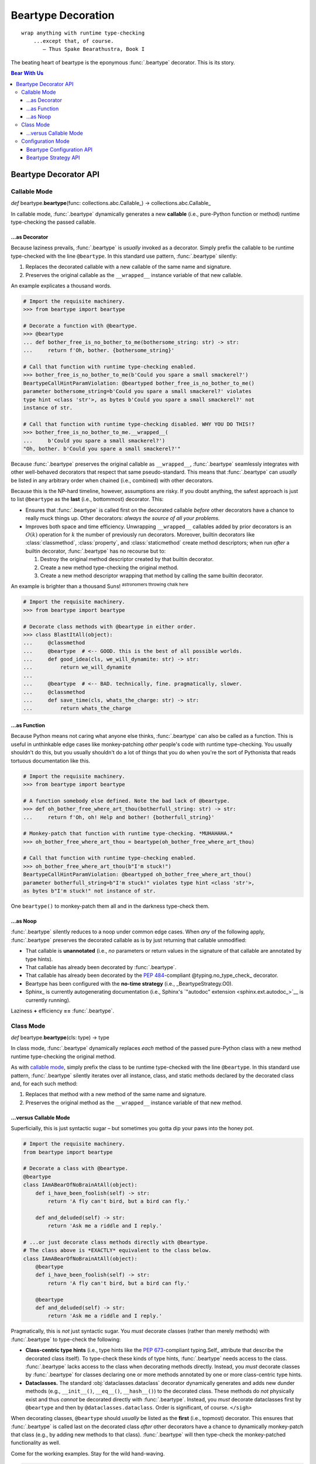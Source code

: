 .. # ------------------( LICENSE                             )------------------
.. # Copyright (c) 2014-2023 Beartype authors.
.. # See "LICENSE" for further details.
.. #
.. # ------------------( SYNOPSIS                            )------------------
.. # Child reStructuredText (reST) document detailing the public-facing API of
.. # the @beartype.beartype decorator and associated data structures.

.. # ------------------( METADATA                            )------------------
.. # Fully-qualified name of the (sub)package described by this document,
.. # enabling this document to be externally referenced as :mod:`{name}`.
.. py:module:: beartype

.. # ------------------( MAIN                                )------------------

*******************
Beartype Decoration
*******************

::

   wrap anything with runtime type-checking
       ...except that, of course.
          — Thus Spake Bearathustra, Book I

.. # FIXME: Revise all hard-code references to this decorator (e.g.,
.. # "``@beartype``", "``@beartype.beartype``) into actual beartype.beartype_
.. # interlinks, please.

The beating heart of beartype is the eponymous :func:`.beartype` decorator. This
is its story.

.. # ------------------( TABLES OF CONTENTS                  )------------------
.. # Table of contents, excluding the above document heading. While the
.. # official reStructuredText documentation suggests that a language-specific
.. # heading will automatically prepend this table, this does *NOT* appear to
.. # be the case. Instead, this heading must be explicitly declared.

.. contents:: **Bear With Us**
   :local:

.. # ------------------( DESCRIPTION                         )------------------

Beartype Decorator API
######################

.. py:decorator::
   beartype( \
       cls: type | None = None, \
       func: collections.abc.Callable | None = None, \
       conf: BeartypeConf = BeartypeConf() \
   ) -> object

   Augment the passed object with performant runtime type-checking. Unlike most
   decorators, ``@beartype`` has three orthogonal modes of operation:

   * `Class mode <class mode_>`__ – in which you decorate a class
     with ``@beartype``, which then iteratively decorates all methods declared
     by that class with ``@beartype``. This is the recommended mode for
     **object-oriented logic.**
   * `Callable mode <callable mode_>`__ – in which you decorate a
     function or method with ``@beartype``, which then dynamically generates a
     new function or method wrapping the original function or method with
     performant runtime type-checking. This is the recommended mode for
     **procedural logic.**
   * `Configuration mode <configuration mode_>`__ – in which you create your
     own app-specific ``@beartype`` decorator **configured** for your exact use
     case.

   When chaining multiple decorators, order of decoration is significant but
   conditionally depends on the mode of operation. Specifically, in:

   * `Class mode <class mode_>`__, ``@beartype`` should usually be listed
     *first*.
   * `Callable mode <callable mode_>`__,  ``@beartype`` should usually be listed
     *last*.

   It's not our fault. Surely documentation would never decieve you.

   :arg cls: Pure-Python class to be decorated.
   :type cls: type | None
   :arg func: Pure-Python function or method to be decorated.
   :type func: collections.abc.Callable | None
   :arg conf: Beartype configuration modifying the behaviour of ``@beartype``.
   :type conf: beartype.BeartypeConf
   :return: Passed class, function, or method augmented with runtime
            type-checking.

.. _callable mode:

Callable Mode
*************

*def* beartype.\ **beartype**\ (func: collections.abc.Callable_) ->
collections.abc.Callable_

In callable mode, :func:`.beartype` dynamically generates a new **callable**
(i.e., pure-Python function or method) runtime type-checking the passed
callable.

...as Decorator
===============

Because laziness prevails, :func:`.beartype` is *usually* invoked as a
decorator. Simply prefix the callable to be runtime type-checked with the line
``@beartype``. In this standard use pattern, :func:`.beartype` silently:

#. Replaces the decorated callable with a new callable of the same name and
   signature.
#. Preserves the original callable as the ``__wrapped__`` instance variable of
   that new callable.

An example explicates a thousand words.

.. code-block:: pycon

   # Import the requisite machinery.
   >>> from beartype import beartype

   # Decorate a function with @beartype.
   >>> @beartype
   ... def bother_free_is_no_bother_to_me(bothersome_string: str) -> str:
   ...     return f'Oh, bother. {bothersome_string}'

   # Call that function with runtime type-checking enabled.
   >>> bother_free_is_no_bother_to_me(b'Could you spare a small smackerel?')
   BeartypeCallHintParamViolation: @beartyped bother_free_is_no_bother_to_me()
   parameter bothersome_string=b'Could you spare a small smackerel?' violates
   type hint <class 'str'>, as bytes b'Could you spare a small smackerel?' not
   instance of str.

   # Call that function with runtime type-checking disabled. WHY YOU DO THIS!?
   >>> bother_free_is_no_bother_to_me.__wrapped__(
   ...     b'Could you spare a small smackerel?')
   "Oh, bother. b'Could you spare a small smackerel?'"

Because :func:`.beartype` preserves the original callable as ``__wrapped__``,
:func:`.beartype` seamlessly integrates with other well-behaved decorators that
respect that same pseudo-standard. This means that :func:`.beartype` can
*usually* be listed in any arbitrary order when chained (i.e., combined) with
other decorators.

Because this is the NP-hard timeline, however, assumptions are risky. If you
doubt anything, the safest approach is just to list ``@beartype`` as the
**last** (i.e., bottommost) decorator. This:

* Ensures that :func:`.beartype` is called first on the decorated callable
  *before* other decorators have a chance to really muck things up. Other
  decorators: *always the source of all your problems.*
* Improves both space and time efficiency. Unwrapping ``__wrapped__`` callables
  added by prior decorators is an :math:`O(k)` operation for :math:`k` the
  number of previously run decorators. Moreover, builtin decorators like
  :class:`classmethod`, :class:`property`, and :class:`staticmethod` create
  method descriptors; when run *after* a builtin decorator, :func:`.beartype`
  has no recourse but to:

  #. Destroy the original method descriptor created by that builtin decorator.
  #. Create a new method type-checking the original method.
  #. Create a new method descriptor wrapping that method by calling the same
     builtin decorator.

An example is brighter than a thousand Suns! :superscript:`astronomers throwing
chalk here`

.. code-block:: pycon

   # Import the requisite machinery.
   >>> from beartype import beartype

   # Decorate class methods with @beartype in either order.
   >>> class BlastItAll(object):
   ...     @classmethod
   ...     @beartype  # <-- GOOD. this is the best of all possible worlds.
   ...     def good_idea(cls, we_will_dynamite: str) -> str:
   ...         return we_will_dynamite
   ...
   ...     @beartype  # <-- BAD. technically, fine. pragmatically, slower.
   ...     @classmethod
   ...     def save_time(cls, whats_the_charge: str) -> str:
   ...         return whats_the_charge

...as Function
==============

Because Python means not caring what anyone else thinks, :func:`.beartype` can
also be called as a function. This is useful in unthinkable edge cases like
monkey-patching *other* people's code with runtime type-checking. You usually
shouldn't do this, but you usually shouldn't do a lot of things that you do when
you're the sort of Pythonista that reads tortuous documentation like this.

.. code-block:: pycon

   # Import the requisite machinery.
   >>> from beartype import beartype

   # A function somebody else defined. Note the bad lack of @beartype.
   >>> def oh_bother_free_where_art_thou(botherfull_string: str) -> str:
   ...     return f'Oh, oh! Help and bother! {botherfull_string}'

   # Monkey-patch that function with runtime type-checking. *MUHAHAHA.*
   >>> oh_bother_free_where_art_thou = beartype(oh_bother_free_where_art_thou)

   # Call that function with runtime type-checking enabled.
   >>> oh_bother_free_where_art_thou(b"I'm stuck!")
   BeartypeCallHintParamViolation: @beartyped oh_bother_free_where_art_thou()
   parameter botherfull_string=b"I'm stuck!" violates type hint <class 'str'>,
   as bytes b"I'm stuck!" not instance of str.

One ``beartype()`` to monkey-patch them all and in the darkness type-check them.

...as Noop
==========

:func:`.beartype` silently reduces to a noop under common edge cases. When *any*
of the following apply, :func:`.beartype` preserves the decorated callable as is
by just returning that callable unmodified:

* That callable is **unannotated** (i.e., *no* parameters or return values in
  the signature of that callable are annotated by type hints).
* That callable has already been decorated by :func:`.beartype`.
* That callable has already been decorated by the :pep:`484`\ -compliant
  @typing.no_type_check_ decorator.
* Beartype has been configured with the **no-time strategy** (i.e.,
  _BeartypeStrategy.O0).
* Sphinx_ is currently autogenerating documentation (i.e., Sphinx's
  `"autodoc" extension <sphinx.ext.autodoc_>`__ is currently running).

Laziness **+** efficiency **==** :func:`.beartype`.

.. _class mode:

Class Mode
**********

*def* beartype.\ **beartype**\ (cls: type) -> type

In class mode, :func:`.beartype` dynamically replaces *each* method of the
passed pure-Python class with a new method runtime type-checking the original
method.

As with `callable mode <Callable Mode_>`__, simply prefix the class to be
runtime type-checked with the line ``@beartype``. In this standard use pattern,
:func:`.beartype` silently iterates over all instance, class, and static methods
declared by the decorated class and, for each such method:

#. Replaces that method with a new method of the same name and signature.
#. Preserves the original method as the ``__wrapped__`` instance variable of
   that new method.

...versus Callable Mode
=======================

Superficially, this is just syntactic sugar – but sometimes you gotta dip your
paws into the honey pot.

.. code-block:: python

   # Import the requisite machinery.
   from beartype import beartype

   # Decorate a class with @beartype.
   @beartype
   class IAmABearOfNoBrainAtAll(object):
       def i_have_been_foolish(self) -> str:
           return 'A fly can't bird, but a bird can fly.'

       def and_deluded(self) -> str:
           return 'Ask me a riddle and I reply.'

   # ...or just decorate class methods directly with @beartype.
   # The class above is *EXACTLY* equivalent to the class below.
   class IAmABearOfNoBrainAtAll(object):
       @beartype
       def i_have_been_foolish(self) -> str:
           return 'A fly can't bird, but a bird can fly.'

       @beartype
       def and_deluded(self) -> str:
           return 'Ask me a riddle and I reply.'

Pragmatically, this is *not* just syntactic sugar. You *must* decorate classes
(rather than merely methods) with :func:`.beartype` to type-check the following:

* **Class-centric type hints** (i.e., type hints like the :pep:`673`\ -compliant
  typing.Self_ attribute that describe the decorated class itself). To
  type-check these kinds of type hints, :func:`.beartype` needs access to the
  class. :func:`.beartype` lacks access to the class when decorating methods
  directly. Instead, you *must* decorate classes by :func:`.beartype` for
  classes declaring one or more methods annotated by one or more class-centric
  type hints.
* **Dataclasses.** The standard :obj:`dataclasses.dataclass` decorator
  dynamically generates and adds new dunder methods (e.g., ``__init__()``,
  ``__eq__()``, ``__hash__()``) to the decorated class. These methods do *not*
  physically exist and thus *cannot* be decorated directly with
  :func:`.beartype`. Instead, you *must* decorate dataclasses first by
  ``@beartype`` and then by ``@dataclasses.dataclass``. Order is significant, of
  course. ``</sigh>``

When decorating classes, ``@beartype`` should *usually* be listed as the
**first** (i.e., topmost) decorator. This ensures that :func:`.beartype` is
called last on the decorated class *after* other decorators have a chance to
dynamically monkey-patch that class (e.g., by adding new methods to that class).
:func:`.beartype` will then type-check the monkey-patched functionality as well.

Come for the working examples. Stay for the wild hand-waving.

.. code-block:: python

   # Import the requisite machinery.
   from beartype import beartype
   from dataclasses import dataclass

   # Decorate a dataclass first with @beartype and then with @dataclass. If you
   # accidentally reverse this order of decoration, methods added by @dataclass
   # like __init__() will *NOT* be type-checked by @beartype. (Blame Guido.)
   @beartype
   @dataclass
   class SoTheyWentOffTogether(object):
       a_little_boy_and_his_bear: str | bytes
       will_always_be_playing:    str | None = None

.. _configuration mode:

Configuration Mode
******************

*def* beartype.\ **beartype**\ (conf: beartype.BeartypeConf) ->
collections.abc.Callable[[T], T]

In configuration mode, :func:`.beartype` dynamically generates a new
:func:`.beartype` decorator – configured uniquely for your exact use case. You
too may cackle villainously as you feel the unbridled power of your keyboard.

.. code-block:: python

   # Import the requisite machinery.
   from beartype import beartype, BeartypeConf, BeartypeStrategy

   # Dynamically create a new @monotowertype decorator configured to:
   # * Avoid outputting colors in type-checking violations.
   # * Enable support for the implicit numeric tower standardized by PEP 484.
   monotowertype = beartype(conf=BeartypeConf(
       is_color=False, is_pep484_tower=True))

   # Decorate with this decorator rather than @beartype everywhere.
   @monotowertype
   def muh_colorless_permissive_func(int_or_float: float) -> float:
       return int_or_float ** int_or_float ^ round(int_or_float)

Configuration: *because you know best*.

Beartype Configuration API
==========================

.. py:class::
   BeartypeConf( \
       *, \
       is_color: bool | None = None, \
       is_debug: bool = False, \
       is_pep484_tower: bool = False, \
       strategy: BeartypeStrategy = BeartypeStrategy.O1, \
   )

   **Beartype configuration** (i.e., self-caching dataclass instance
   encapsulating all flags, options, settings, and other metadata configuring
   each type-checking operation performed by beartype – including each
   decoration of a callable or class by the :func:`.beartype` decorator).

   The default configuration ``BeartypeConf()`` configures beartype to:

   * Perform :math:`O(1)` constant-time type-checking for safety, scalability,
     and efficiency.
   * Disable support for `PEP 484's implicit numeric tower <implicit numeric
     tower_>`__.
   * Disable developer-specific debugging logic.
   * Conditionally output color when standard output is attached to a terminal.

   Beartype configurations are immutable objects memoized (i.e., cached) on the
   unordered set of all passed parameters:

   .. code-block:: pycon

      >>> from beartype import BeartypeConf
      >>> BeartypeConf() is BeartypeConf()
      True
      >>> BeartypeConf(is_color=False) is BeartypeConf(is_color=False)
      True

   Beartype configurations are comparable under equality:

   .. code-block:: pycon

      >>> BeartypeConf(is_color=False) == BeartypeConf(is_color=True)
      False

   Beartype configurations are hashable and thus suitable for use as dictionary
   keys and set members:

   .. code-block:: pycon

      >>> BeartypeConf(is_color=False) == BeartypeConf(is_color=True)
      False
      >>> confs = {BeartypeConf(), BeartypeConf(is_color=False)}
      >>> BeartypeConf() in confs
      True

   Beartype configurations support meaningful :func:`repr` output:

   .. code-block:: pycon

      >>> repr(BeartypeConf())
      'BeartypeConf(is_color=None, is_debug=False, is_pep484_tower=False, strategy=<BeartypeStrategy.O1: 2>)'

   Beartype configurations expose read-only public properties of the same names
   as the above parameters:

   .. code-block:: pycon

      >>> BeartypeConf().is_color
      None
      >>> BeartypeConf().strategy
      <BeartypeStrategy.O1: 2>

   Beartype configurations support these **optional read-only keyword-only**
   parameters at instantiation time:

   .. py:attribute:: is_color

          ``Type:`` :class:`bool` | :data:`None` = :data:`None`

      Tri-state boolean governing how and whether beartype colours
      **type-checking violations** (i.e., human-readable
      :exc:`beartype.roar.BeartypeCallHintViolation` exceptions) with
      POSIX-compliant ANSI escape sequences for readability. Specifically, if
      this boolean is:

      * :data:`False`, beartype *never* colours type-checking violations raised
        by callables configured with this configuration.
      * :data:`True`, beartype *always* colours type-checking violations raised
        by callables configured with this configuration.
      * :data:`None`, beartype conditionally colours type-checking violations
        raised by callables configured with this configuration only when
        standard output is attached to an interactive terminal.

      Defaults to :data:`None`.

      The standard use case is to dynamically define your own app-specific
      :func:`.beartype` decorator unconditionally disabling colours in
      type-checking violations, usually due to one or more frameworks in your
      application stack failing to support ANSI escape sequences. Please file
      upstream issues with those frameworks requesting ANSI support. In the
      meanwhile, behold the monochromatic powers of... ``@monobeartype``!

      .. code-block:: python

         # Import the requisite machinery.
         from beartype import beartype, BeartypeConf

         # Dynamically create a new @monobeartype decorator disabling colour.
         monobeartype = beartype(conf=BeartypeConf(is_color=False))

         # Decorate with this decorator rather than @beartype everywhere.
         @monobeartype
         def muh_colorless_func() -> str:
             return b'In the kingdom of the blind, you are now king.'

      .. versionadded:: 0.12.0

   .. py:attribute:: is_debug

          ``Type:`` :class:`bool` = :data:`False`

      :data:`True` only if debugging the :func:`.beartype` decorator. If you're
      curious as to what exactly (if anything) :func:`.beartype` is doing on
      your behalf, temporarily enable this boolean. Specifically, enabling this
      boolean (*in no particular order*):

      * Caches the body of each type-checking wrapper function dynamically
        generated by :func:`.beartype` with the standard :mod:`linecache`
        module, enabling these function bodies to be introspected at runtime
        *and* improving the readability of tracebacks whose call stacks contain
        one or more calls to these :func:`.beartype`-decorated functions.
      * Prints the definition (including both the signature and body) of each
        type-checking wrapper function dynamically generated by :func:.beartype`
        to standard output.
      * Appends to the declaration of each **hidden parameter** (i.e., whose
        name is prefixed by ``"__beartype_"`` and whose value is that of an
        external attribute internally referenced in the body of that function)
        a comment providing the machine-readable representation of the initial
        value of that parameter, stripped of newlines and truncated to a
        hopefully sensible length. Since the low-level string munger called to
        do so is shockingly slow, these comments are conditionally embedded in
        type-checking wrapper functions *only* when this boolean is enabled.

      Defaults to :data:`False`. Eye-gouging sample output or it didn't happen,
      so:

      .. code-block:: pycon

         # Import the requisite machinery.
         >>> from beartype import beartype, BeartypeConf

         # Dynamically create a new @bugbeartype decorator enabling debugging.
         # Insider D&D jokes in my @beartype? You'd better believe. It's happening.
         >>> bugbeartype = beartype(conf=BeartypeConf(is_debug=True))

         # Decorate with this decorator rather than @beartype everywhere.
         >>> @bugbeartype
         ... def muh_bugged_func() -> str:
         ...     return b'Consistency is the bugbear that frightens little minds.'
         (line 0001) def muh_bugged_func(
         (line 0002)     *args,
         (line 0003)     __beartype_func=__beartype_func, # is <function muh_bugged_func at 0x7f52733bad40>
         (line 0004)     __beartype_conf=__beartype_conf, # is "BeartypeConf(is_color=None, is_debug=True, is_pep484_tower=False, strategy=<BeartypeStrategy...
         (line 0005)     __beartype_get_violation=__beartype_get_violation, # is <function get_beartype_violation at 0x7f5273081d80>
         (line 0006)     **kwargs
         (line 0007) ):
         (line 0008)     # Call this function with all passed parameters and localize the value
         (line 0009)     # returned from this call.
         (line 0010)     __beartype_pith_0 = __beartype_func(*args, **kwargs)
         (line 0011)
         (line 0012)     # Noop required to artificially increase indentation level. Note that
         (line 0013)     # CPython implicitly optimizes this conditional away. Isn't that nice?
         (line 0014)     if True:
         (line 0015)         # Type-check this passed parameter or return value against this
         (line 0016)         # PEP-compliant type hint.
         (line 0017)         if not isinstance(__beartype_pith_0, str):
         (line 0018)             raise __beartype_get_violation(
         (line 0019)                 func=__beartype_func,
         (line 0020)                 conf=__beartype_conf,
         (line 0021)                 pith_name='return',
         (line 0022)                 pith_value=__beartype_pith_0,
         (line 0023)             )
         (line 0024)
         (line 0025)     return __beartype_pith_0

   .. py:attribute:: is_pep484_tower

          ``Type:`` :class:`bool` = :data:`False`

      :data:`True` only if enabling support for `PEP 484's implicit numeric
      tower <implicit numeric tower_>`__ (i.e., lossy conversion of integers to
      floating-point numbers as well as both integers and floating-point numbers
      to complex numbers). Specifically, enabling this instructs beartype to
      automatically expand:

      * All :class:`float` type hints to :class:`float` ``|`` :class:`int`, thus
        implicitly accepting both integers and floating-point numbers for
        objects annotated as only accepting floating-point numbers.
      * All :class:`complex` type hints to :class:`complex` ``|`` :class:`float`
        ``|`` :class:`int`, thus implicitly accepting integers, floating-point,
        and complex numbers for objects annotated as only accepting complex
        numbers.

      Defaults to :data:`False` to minimize precision error introduced by lossy
      conversions from integers to floating-point numbers to complex numbers.
      Since most integers do *not* have exact representations as floating-point
      numbers, each conversion of an integer into a floating-point number
      typically introduces a small precision error that accumulates over
      multiple conversions and operations into a larger precision error.
      Enabling this improves the usability of public APIs at a cost of
      introducing precision errors.

      The standard use case is to dynamically define your own app-specific
      :func:`.beartype` decorator unconditionally enabling support for the
      implicit numeric tower, usually as a convenience to your userbase who do
      *not* particularly care about the above precision concerns. Behold the
      permissive powers of... ``@beartowertype``!

      .. code-block:: python

         # Import the requisite machinery.
         from beartype import beartype, BeartypeConf

         # Dynamically create a new @beartowertype decorator enabling the tower.
         beartowertype = beartype(conf=BeartypeConf(is_pep484_tower=True))

         # Decorate with this decorator rather than @beartype everywhere.
         @beartowertype
         def crunch_numbers(numbers: list[float]) -> float:
             return sum(numbers)

         # This is now fine.
         crunch_numbers([3, 1, 4, 1, 5, 9])

         # This is still fine, too.
         crunch_numbers([3.1, 4.1, 5.9])

      .. versionadded:: 0.12.0

   .. py:attribute:: strategy

          ``Type:`` :class:`.BeartypeStrategy` = :attr:`.BeartypeStrategy.O1`

      **Type-checking strategy** (i.e., :class:`.BeartypeStrategy` enumeration
      member dictating how many items are type-checked at each nesting level of
      each container and thus how responsively beartype type-checks containers).
      This setting governs the core tradeoff in runtime type-checking between:

      * **Overhead** in the amount of time that beartype spends type-checking.
      * **Completeness** in the number of objects that beartype type-checks.

      As beartype gracefully scales up to check larger and larger containers,
      so beartype simultaneously scales down to check fewer and fewer items of
      those containers. This scalability preserves performance regardless of
      container size while increasing the likelihood of false negatives (i.e.,
      failures to catch invalid items in large containers) as container size
      increases. You can either type-check a small number of objects nearly
      instantaneously *or* you can type-check a large number of objects slowly.
      Pick one.

      Defaults to :attr:`.BeartypeStrategy.O1`, the constant-time :math:`O(1)`
      strategy – maximizing scalability at a cost of also maximizing false
      positives.

Beartype Strategy API
=====================

.. py:class:: BeartypeStrategy

       ``Superclass(es):`` :class:`enum.Enum`

   Enumeration of all kinds of **type-checking strategies** (i.e., competing
   procedures for type-checking objects passed to or returned from
   :func:`.beartype`-decorated callables, each with concomitant tradeoffs with
   respect to runtime complexity and quality assurance).

   Strategies are intentionally named according to `conventional Big O notation
   <Big O_>`__ (e.g., :attr:`.BeartypeStrategy.On` enables the :math:`O(n)`
   strategy). Strategies are established per-decoration at the fine-grained
   level of callables decorated by the :func:`.beartype` decorator. Simply set
   the :attr:`.BeartypeConf.strategy` parameter of the :class:`.BeartypeConf`
   object passed as the optional ``conf`` parameter to the :func:`.beartype`
   decorator.

   .. code-block:: python

      # Import the requisite machinery.
      from beartype import beartype, BeartypeConf, BeartypeStrategy

      # Dynamically create a new @slowmobeartype decorator enabling "full fat"
      # O(n) type-checking.
      slowmobeartype = beartype(conf=BeartypeConf(strategy=BeartypeStrategy.On))

      # Type-check all items of the passed list. Do this only when you pretend
      # to know in your guts that this list will *ALWAYS* be ignorably small.
      @bslowmobeartype
      def type_check_like_maple_syrup(liquid_gold: list[int]) -> str:
          return 'The slowest noop yet envisioned? You're not wrong.'

   Strategies enforce their corresponding runtime complexities (e.g.,
   :math:`O(n)`) across *all* type-checks performed for callables enabling those
   strategies. For example, a callable configured by the
   :attr:`.BeartypeStrategy.On` strategy will exhibit linear :math:`O(n)`
   complexity as its overhead for type-checking each nesting level of each
   container passed to and returned from that callable.

   This enumeration defines these members:

    .. py:attribute:: On

           ``Type:`` :class:`beartype.cave.EnumMemberType`

       **Linear-time strategy:** the :math:`O(n)` strategy, type-checking
       *all* items of a container.

       .. note::

          **This strategy is currently unimplemented.** Still, interested users
          are advised to opt-in to this strategy now; your code will then
          type-check as desired on the first beartype release supporting this
          strategy.

          Beartype: *We're here for you, fam.*

    .. py:attribute:: Ologn

           ``Type:`` :class:`beartype.cave.EnumMemberType`

       **Logarithmic-time strategy:** the :math:`O(\log n)` strategy,
       type-checking a randomly selected number of items ``log(len(obj))`` of
       each container ``obj``.

       .. note::

          **This strategy is currently unimplemented.** Still, interested users
          are advised to opt-in to this strategy now; your code will then
          type-check as desired on the first beartype release supporting this
          strategy.

          Beartype: *We're here for you, fam.*

    .. py:attribute:: O1

           ``Type:`` :class:`beartype.cave.EnumMemberType`

       **Constant-time strategy:** the default :math:`O(1)` strategy,
       type-checking a single randomly selected item of each container. As the
       default, this strategy need *not* be explicitly enabled.

    .. py:attribute:: O0

           ``Type:`` :class:`beartype.cave.EnumMemberType`

       **No-time strategy,** disabling type-checking for a decorated callable by
       reducing :func:`.beartype` to the identity decorator for that callable.
       This strategy is functionally equivalent to but more general-purpose than
       the standard :func:`typing.no_type_check` decorator; whereas
       :func:`typing.no_type_check` only applies to callables, this strategy
       applies to *any* context accepting a beartype configuration such as:

       * The :func:`.beartype` decorator decorating a class.
       * The :func:`beartype.door.is_bearable` function.
       * The :func:`beartype.door.die_if_unbearable` function.
       * The :meth:`beartype.door.TypeHint.is_bearable` method.
       * The :meth:`beartype.door.TypeHint.die_if_unbearable` method.

       Just like in real life, there exist valid use cases for doing absolutely
       nothing – including:

       * **Blacklisting callables.** While seemingly useless, this strategy
         allows callers to selectively prevent callables that would otherwise be
         type-checked (e.g., due to class decorations or import hooks) from
         being type-checked:

         .. code-block:: python

            # Import the requisite machinery.
            from beartype import beartype, BeartypeConf, BeartypeStrategy

            # Dynamically create a new @nobeartype decorator disabling type-checking.
            nobeartype = beartype(conf=BeartypeConf(strategy=BeartypeStrategy.O0))

            # Automatically decorate all methods of this class...
            @beartype
            class TypeCheckedClass(object):
                # Including this method, which raises a type-checking violation
                # due to returning a non-"None" value.
                def type_checked_method(self) -> None:
                    return 'This string is not "None". Apparently, that is a problem.'

                # Excluding this method, which raises *NO* type-checking
                # violation despite returning a non-"None" value.
                @nobeartype
                def non_type_checked_method(self) -> None:
                    return 'This string is not "None". Thankfully, no one cares.'

       * **Eliding overhead.** Beartype :ref:`already exhibits near-real-time
         overhead of less than 1µs (one microsecond, one millionth of a second)
         per call of type-checked callables <faq:realtime>`. When even that
         negligible overhead isn't negligible enough, brave callers considering
         an occupational change may globally disable *all* type-checking
         performed by beartype. Prepare your resume beforehand. Also, do so
         *only* under production builds intended for release; development builds
         intended for testing should preserve type-checking.

         Either:

         * `Pass Python the "-O" command-line option <-O_>`__, which beartype
           respects.
         * `Run Python under the "PYTHONOPTIMIZE" environment variable
           <PYTHONOPTIMIZE_>`__, which beartype also respects.
         * Define a new ``@maybebeartype`` decorator disabling type-checking when
           an app-specific constant ``I_AM_RELEASE_BUILD`` defined elsewhere is
           enabled:

           .. code-block:: python

              # Import the requisite machinery.
              from beartype import beartype, BeartypeConf, BeartypeStrategy

              # Let us pretend you know what you are doing for a hot moment.
              from your_app import I_AM_RELEASE_BUILD

              # Dynamically create a new @maybebeartype decorator disabling
              # type-checking when "I_AM_RELEASE_BUILD" is enabled.
              maybebeartype = beartype(conf=BeartypeConf(strategy=(
                  BeartypeStrategy.O0
                  if I_AM_RELEASE_BUILD else
                  BeartypeStrategy.O1
              ))

              # Decorate with this decorator rather than @beartype everywhere.
              @maybebeartype
              def muh_performance_critical_func(big_list: list[int]) -> int:
                  return sum(big_list)
